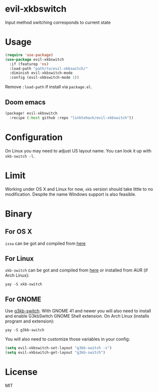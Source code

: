 * evil-xkbswitch
Input method switching corresponds to current state
* Usage
#+BEGIN_SRC emacs-lisp
(require 'use-package)
(use-package evil-xkbswitch
  :if (featurep 'ns)
  :load-path "path/to/evil-xkbswitch/"
  :diminish evil-xkbswitch-mode
  :config (evil-xkbswitch-mode 1))
#+END_SRC

Remove ~:load-path~ if install via =package.el=.

** Doom emacs
#+BEGIN_SRC emacs-lisp
(package! evil-xkbswitch
  :recipe (:host github :repo "linktohack/evil-xkbswitch"))
#+END_SRC

* Configuration
On Linux you may need to adjust US layout name. You can look it up with =xkb-switch -l=.

* Limit
Working under OS X and Linux for now, =xkb= version should take little to
no modification. Despite the name Windows support is also feasible.
* Binary
** For OS X
=issw= can be got and compiled from
[[https://github.com/vovkasm/input-source-switcher][here]]
** For Linux
=xkb-switch= can be got and compiled from
[[https://github.com/grwlf/xkb-switch][here]]
or installed from AUR (if Arch Linux):
#+BEGIN_SRC
yay -S xkb-switch
#+END_SRC
** For GNOME
Use [[https://github.com/lyokha/g3kb-switch][g3kb-switch]]. With GNOME 41 and newer you will also need to install and enable G3kbSwitch GNOME Shell extension. On Arch Linux (installs program and extension):
#+BEGIN_SRC
yay -S g3kb-switch
#+END_SRC
You will also need to customize those variables in your config:
#+BEGIN_SRC emacs-lisp
(setq evil-xkbswitch-set-layout "g3kb-switch -s")
(setq evil-xkbswitch-get-layout "g3kb-switch")
#+END_SRC

* License
MIT
